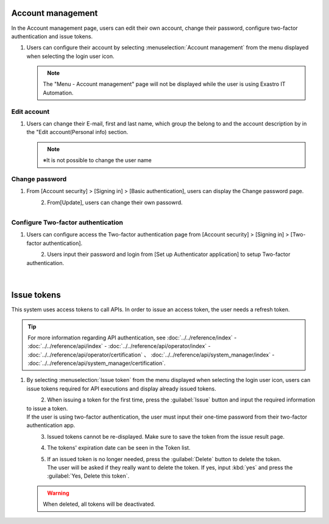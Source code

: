 
Account management
--------------

In the Account management page, users can edit their own account, change their password, configure two-factor authentication and issue tokens.

#. | Users can configure their account by selecting :menuselection:`Account management` from the menu displayed when selecting the login user icon.

   .. figure:: /images/ja/manuals/platform/login/setting_profile_v2-4.png
      :alt: Account management
      :width: 600px
      :align: left
      :class: with-border-thin

   .. note::
      |  The "Menu - Account management" page will not be displayed while the user is using Exastro IT Automation.

Edit account
^^^^^^^^^^^^^^

#. | Users can change their E-mail, first and last name, which group the belong to and the account description by in the "Edit account(Personal info) section.

   .. figure:: /images/ja/manuals/platform/login/setting_profile_account_v2-4.png
      :alt: Account_Management_Edit_account
      :width: 600px
      :align: left
      :class: with-border-thin

   .. note::
      |  ※It is not possible to change the user name

Change password
^^^^^^^^^^^^^^

#. | From [Account security] > [Signing in] > [Basic authentication], users can display the Change password page.

   .. figure:: /images/ja/manuals/platform/login/setting_profile_password_v2-4.png
      :alt: Account_Management_Change_Password
      :width: 600px
      :align: left
      :class: with-border-thin

#. | From[Update], users can change their own passowrd.

   .. figure:: /images/ja/manuals/platform/login/setting_profile_password_update.png
      :alt: Account_Management_Change_Password
      :width: 400px
      :align: left
      :class: with-border-thin


Configure Two-factor authentication
^^^^^^^^^^^^^^

#. | Users can configure access the Two-factor authentication page from [Account security] > [Signing in] > [Two-factor authentication].

   .. figure:: /images/ja/manuals/platform/login/two_factor_authentication.png
      :alt: Account_Management_two_factor_authentication_page
      :width: 600px
      :align: left
      :class: with-border-thin

#. | Users input their password and login from [Set up Authenticator application] to setup Two-factor authentication.

   .. figure:: /images/ja/manuals/platform/login/two_factor_authentication_login.png
      :alt:Account_Management_two_factor_authentication_password
      :width: 400px
      :align: left
      :class: with-border-thin

   .. figure:: /images/ja/manuals/platform/login/two_factor_authentication_setup.png
      :alt: Account_Management_two_factor_authentication_configuration
      :width: 400px
      :align: left
      :class: with-border-thin

Issue tokens
------------

This system uses access tokens to call APIs. In order to issue an access token, the user needs a refresh token.

.. tip::
   | For more information regarding API authentication, see :doc:`../../reference/index` - :doc:`../../reference/api/index` - :doc:`../../reference/api/operator/index` - :doc:`../../reference/api/operator/certification` 、 :doc:`../../reference/api/system_manager/index` - :doc:`../../reference/api/system_manager/certification`.

#. | By selecting :menuselection:`Issue token` from the menu displayed when selecting the login user icon, users can issue tokens required for API executions and display already issued tokens.

   .. figure:: /images/ja/manuals/platform/login/setting_profile_token_v2-4.png
      :alt: Issue token
      :width: 600px
      :align: left
      :class: with-border-thin

#. | When issuing a token for the first time, press the :guilabel:`Issue` button and input the required information to issue a token.

   | If the user is using two-factor authentication, the user must input their one-time password from their two-factor authentication app.

   .. figure:: /images/ja/manuals/platform/login/setting_profile_token_create_v2-4.png
      :alt: Token list
      :width: 600px
      :align: left
      :class: with-border-thin

   .. figure:: /images/ja/manuals/platform/login/setting_profile_token_issue.png
      :alt: Issue token
      :width: 600px
      :align: left

#. | Issued tokens cannot be re-displayed. Make sure to save the token from the issue result page.

   .. figure:: /images/ja/manuals/platform/login/setting_profile_token_issue_ok.png
      :alt: Issue token
      :width: 600px
      :align: left

#. | The tokens' expiration date can be seen in the Token list.

   .. figure:: /images/ja/manuals/platform/login/setting_profile_token_list_v2-4.png
      :alt: Token list expiration date
      :width: 600px
      :align: left
      :class: with-border-thin

#. | If an issued token is no longer needed, press the :guilabel:`Delete` button to delete the token.

   .. figure:: /images/ja/manuals/platform/login/setting_profile_token_list_delete_v2-4.png
      :alt: Token list(削除)
      :width: 600px
      :align: left
      :class: with-border-thin

   | The user will be asked if they really want to delete the token. If yes, input :kbd:`yes` and press the :guilabel:`Yes, Delete this token`.

   .. figure:: /images/ja/manuals/platform/login/setting_profile_token_delete.png
      :alt: Delete token
      :width: 600px
      :align: left

   .. warning::

      |  When deleted, all tokens will be deactivated.